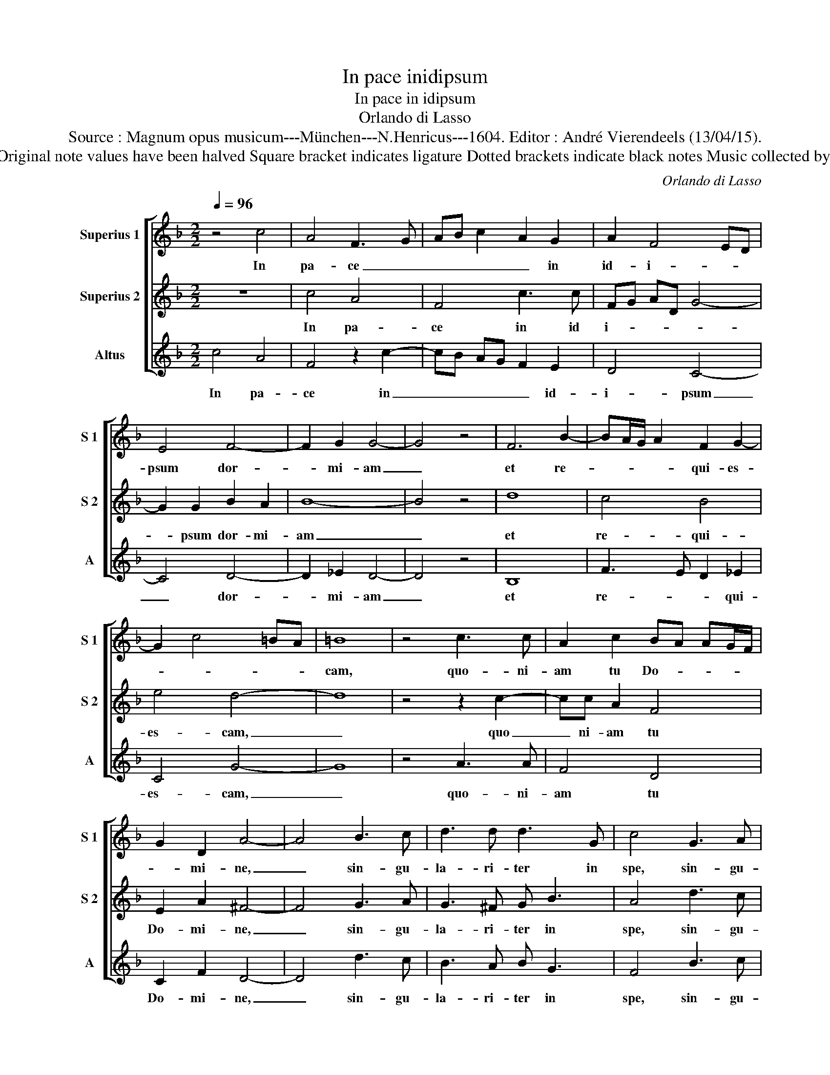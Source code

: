 X:1
T:In pace inidipsum
T:In pace in idipsum
T:Orlando di Lasso
T:Source : Magnum opus musicum---München---N.Henricus---1604. Editor : André Vierendeels (13/04/15).
T:Notes : Original clefs : C1, C1, C1 Original note values have been halved Square bracket indicates ligature Dotted brackets indicate black notes Music collected by Ferdinando and Rodolpho di Lasso
C:Orlando di Lasso
%%score [ 1 2 3 ]
L:1/8
Q:1/4=96
M:2/2
K:F
V:1 treble nm="Superius 1" snm="S 1"
V:2 treble nm="Superius 2" snm="S 2"
V:3 treble nm="Altus" snm="A"
V:1
 z4 c4 | A4 F3 G | AB c2 A2 G2 | A2 F4 ED | E4 F4- | F2 G2 G4- | G4 z4 | F6 B2- | BA/G/ A2 F2 G2- | %9
w: In|pa- ce _|_ _ _ _ in|id- i- * *|psum dor-|* mi- am|_|et re-|* * * * qui- es-|
 G2 c4 =BA | =B8 | z4 c3 c | A2 c2 BA AG/F/ | G2 D2 A4- | A4 B3 c | d3 d d3 G | c4 G3 A | %17
w: |cam,|quo- ni-|am tu Do- * * * *|* mi- ne,|_ sin- gu-|la- ri- ter in|spe, sin- gu-|
 G3 ^F G B3 | A2 A2 c3 B | AG F3 G AB | c2 BA d4 | c2 B3 A AG/F/ | G2 G2 F2 A2 | c3 B AG F2- | %24
w: la- ri- ter in|spe, con sti- *|||* tu- i- * * *|* sti me, con-|sti- * * * *|
 FG AB c2 BA | d4 c2 B2- | BA AG/F/ G2 G2 | F2 D2 A2 F2- | F2 c3 B AB/c/ | d3 d c4- | c8 |] %31
w: |* tu- i-|* * * * * * sti|me, con sti tu-||* sti me.|_|
V:2
 z8 | c4 A4 | F4 c3 c | FG AD G4- | G2 G2 B2 A2 | B8- | B4 z4 | d8 | c4 B4 | e4 d4- | d8 | %11
w: |In pa-|ce in id|i- * * * *|* psum dor- mi-|am|_|et|re- qui-|es- cam,|_|
 z4 z2 c2- | cc A2 F4 | E2 A2 ^F4- | F4 G3 A | G3 ^F G B3 | A4 d3 c | B3 A B G3 | F8 | z2 A2 c3 B | %20
w: quo|_ ni- am tu|Do- mi- ne,|_ sin- gu-|la- ri- ter in|spe, sin- gu-|la- ri- ter in|spe,|con- sti- *|
 AG F2 F4 | A2 G3 F F2- | FE/D/ E2 F4- | F4 z2 A2 | c3 B AG F2 | F4 A2 G2- | GF F3 E/D/ E2 | %27
w: * * * tu-|i- sti _ _|_ _ _ _ me,|_ con|sti- * * * *|tu- * *|* * i- * * sti|
 F6 A2 | cB AG F2 F2 | FF B4 AG | A8 |] %31
w: me, con|sti- * * * * tu-|i- sti me. _ _|_|
V:3
 c4 A4 | F4 z2 c2- | cB AG F2 E2 | D4 C4- | C4 D4- | D2 _E2 D4- | D4 z4 | B,8 | F3 E D2 _E2 | %9
w: In pa-|ce in|_ _ _ _ _ id-|i- psum|_ dor-|* mi- am|_|et|re- * * qui-|
 C4 G4- | G8 | z4 A3 A | F4 D4 | C2 F2 D4- | D4 d3 c | B3 A B G3 | F4 B3 c | d3 d d3 G | c4 z2 A2 | %19
w: es- cam,|_|quo- ni-|am tu|Do- mi- ne,|_ sin- gu-|la- ri- ter in|spe, sin- gu-|la- ri- ter in|spe, con-|
 c3 B AG F2 | F2 D2 B,C DE | FC _E2 D4 | C4 D4 | z2 A2 c3 B | AG F4 D2 | B,C DE FC _E2 | D4 C4 | %27
w: sti- * * * *|* * tu- * * *|* * i- sti|_ me,|con sti- *||tu- * * * * * i-|sti me,|
 z2 A2 c3 B | AG FG A2 D2 | B,2 B,2 F4- | F8 |] %31
w: con- sti- *|* * * * * tu-|i- sti me.|_|

